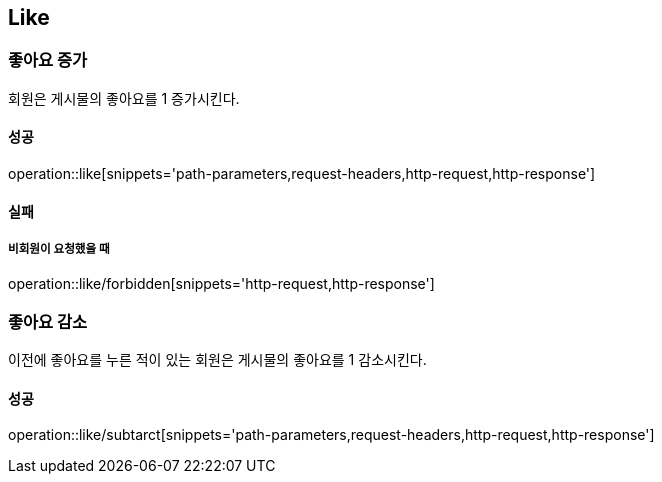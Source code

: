 [[Like]]
== Like

=== 좋아요 증가
회원은 게시물의 좋아요를 1 증가시킨다.

==== 성공
operation::like[snippets='path-parameters,request-headers,http-request,http-response']

==== 실패
===== 비회원이 요청했을 때
operation::like/forbidden[snippets='http-request,http-response']

=== 좋아요 감소
이전에 좋아요를 누른 적이 있는 회원은 게시물의 좋아요를 1 감소시킨다.

==== 성공
operation::like/subtarct[snippets='path-parameters,request-headers,http-request,http-response']
